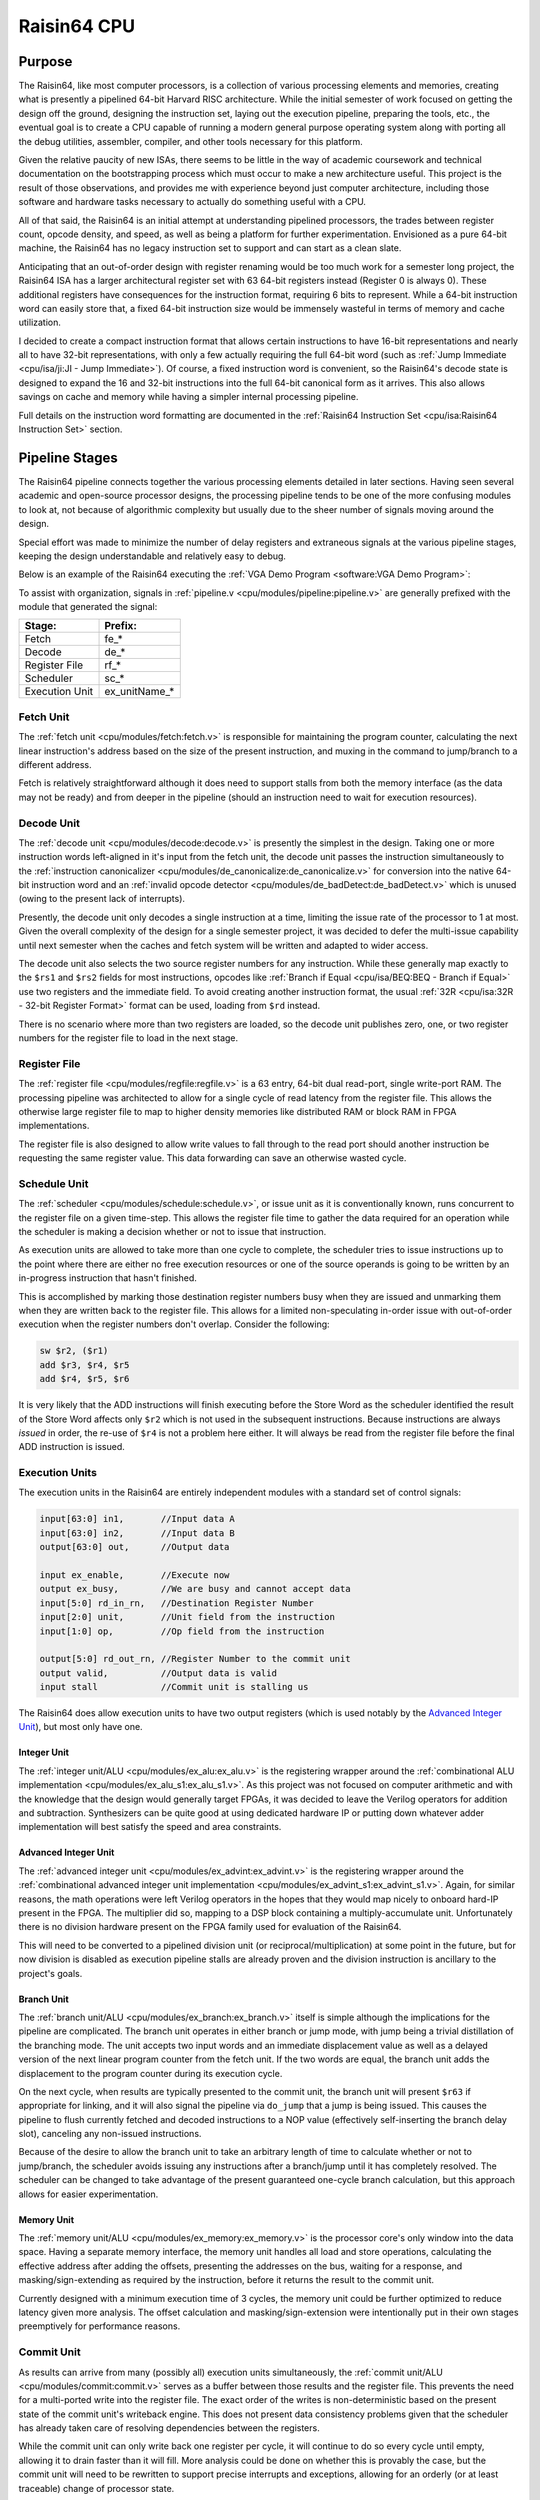 Raisin64 CPU
============

Purpose
-------

The Raisin64, like most computer processors, is a collection of various processing elements and memories, creating what is presently a pipelined 64-bit Harvard RISC architecture.  While the initial semester of work focused on getting the design off the ground, designing the instruction set, laying out the execution pipeline, preparing the tools, etc., the eventual goal is to create a CPU capable of running a modern general purpose operating system along with porting all the debug utilities, assembler, compiler, and other tools necessary for this platform.

Given the relative paucity of new ISAs, there seems to be little in the way of academic coursework and technical documentation on the bootstrapping process which must occur to make a new architecture useful.  This project is the result of those observations, and provides me with experience beyond just computer architecture, including those software and hardware tasks necessary to actually do something useful with a CPU.

All of that said, the Raisin64 is an initial attempt at understanding pipelined processors, the trades between register count, opcode density, and speed, as well as being a platform for further experimentation.  Envisioned as a pure 64-bit machine, the Raisin64 has no legacy instruction set to support and can start as a clean slate.

Anticipating that an out-of-order design with register renaming would be too much work for a semester long project, the Raisin64 ISA has a larger architectural register set with 63 64-bit registers instead (Register 0 is always 0).  These additional registers have consequences for the instruction format, requiring 6 bits to represent.  While a 64-bit instruction word can easily store that, a fixed 64-bit instruction size would be immensely wasteful in terms of memory and cache utilization.

I decided to create a compact instruction format that allows certain instructions to have 16-bit representations and nearly all to have 32-bit representations, with only a few actually requiring the full 64-bit word (such as :ref:`Jump Immediate <cpu/isa/ji:JI - Jump Immediate>`).  Of course, a fixed instruction word is convenient, so the Raisin64's decode state is designed to expand the 16 and 32-bit instructions into the full 64-bit canonical form as it arrives.  This also allows savings on cache and memory while having a simpler internal processing pipeline.

Full details on the instruction word formatting are documented in the :ref:`Raisin64 Instruction Set <cpu/isa:Raisin64 Instruction Set>` section.

Pipeline Stages
---------------

.. image:: _static/raisin64block.png
    :width: 100%
    :alt: High-level CPU block diagram

The Raisin64 pipeline connects together the various processing elements detailed in later sections.  Having seen several academic and open-source processor designs, the processing pipeline tends to be one of the more confusing modules to look at, not because of algorithmic complexity but usually due to the sheer number of signals moving around the design.

Special effort was made to minimize the number of delay registers and extraneous signals at the various pipeline stages, keeping the design understandable and relatively easy to debug.

Below is an example of the Raisin64 executing the :ref:`VGA Demo Program <software:VGA Demo Program>`:

.. image:: _static/vgasim.png
    :width: 100%
    :alt: Raisin64 running in simulation

To assist with organization, signals in :ref:`pipeline.v <cpu/modules/pipeline:pipeline.v>` are generally prefixed with the module that generated the signal:

============== =============
**Stage:**     **Prefix:**
-------------- -------------
Fetch          fe_*
Decode         de_*
Register File  rf_*
Scheduler      sc_*
Execution Unit ex_unitName_*
============== =============

Fetch Unit
++++++++++

The :ref:`fetch unit <cpu/modules/fetch:fetch.v>` is responsible for maintaining the program counter, calculating the next linear instruction's address based on the size of the present instruction, and muxing in the command to jump/branch to a different address.

Fetch is relatively straightforward although it does need to support stalls from both the memory interface (as the data may not be ready) and from deeper in the pipeline (should an instruction need to wait for execution resources).

Decode Unit
+++++++++++

The :ref:`decode unit <cpu/modules/decode:decode.v>` is presently the simplest in the design.  Taking one or more instruction words left-aligned in it's input from the fetch unit, the decode unit passes the instruction simultaneously to the :ref:`instruction canonicalizer <cpu/modules/de_canonicalize:de_canonicalize.v>` for conversion into the native 64-bit instruction word and an :ref:`invalid opcode detector <cpu/modules/de_badDetect:de_badDetect.v>` which is unused (owing to the present lack of interrupts).

Presently, the decode unit only decodes a single instruction at a time, limiting the issue rate of the processor to 1 at most.  Given the overall complexity of the design for a single semester project, it was decided to defer the multi-issue capability until next semester when the caches and fetch system will be written and adapted to wider access.

The decode unit also selects the two source register numbers for any instruction.  While these generally map exactly to the ``$rs1`` and ``$rs2`` fields for most instructions, opcodes like :ref:`Branch if Equal <cpu/isa/BEQ:BEQ - Branch if Equal>` use two registers and the immediate field.  To avoid creating another instruction format, the usual :ref:`32R <cpu/isa:32R - 32-bit Register Format>` format can be used, loading from ``$rd`` instead.

There is no scenario where more than two registers are loaded, so the decode unit publishes zero, one, or two register numbers for the register file to load in the next stage.

Register File
+++++++++++++

The :ref:`register file <cpu/modules/regfile:regfile.v>` is a 63 entry, 64-bit dual read-port, single write-port RAM.  The processing pipeline was architected to allow for a single cycle of read latency from the register file.  This allows the otherwise large register file to map to higher density memories like distributed RAM or block RAM in FPGA implementations.

The register file is also designed to allow write values to fall through to the read port should another instruction be requesting the same register value.  This data forwarding can save an otherwise wasted cycle.

Schedule Unit
+++++++++++++

The :ref:`scheduler <cpu/modules/schedule:schedule.v>`, or issue unit as it is conventionally known, runs concurrent to the register file on a given time-step.  This allows the register file time to gather the data required for an operation while the scheduler is making a decision whether or not to issue that instruction.

As execution units are allowed to take more than one cycle to complete, the scheduler tries to issue instructions up to the point where there are either no free execution resources or one of the source operands is going to be written by an in-progress instruction that hasn't finished.

This is accomplished by marking those destination register numbers busy when they are issued and unmarking them when they are written back to the register file.  This allows for a limited non-speculating in-order issue with out-of-order execution when the register numbers don't overlap.  Consider the following:

.. code-block:: gas

    sw $r2, ($r1)
    add $r3, $r4, $r5
    add $r4, $r5, $r6

It is very likely that the ADD instructions will finish executing before the Store Word as the scheduler identified the result of the Store Word affects only ``$r2`` which is not used in the subsequent instructions.  Because instructions are always *issued* in order, the re-use of ``$r4`` is not a problem here either.  It will always be read from the register file before the final ADD instruction is issued.

Execution Units
+++++++++++++++

The execution units in the Raisin64 are entirely independent modules with a standard set of control signals:

.. code-block:: verilog

    input[63:0] in1,       //Input data A
    input[63:0] in2,       //Input data B
    output[63:0] out,      //Output data

    input ex_enable,       //Execute now
    output ex_busy,        //We are busy and cannot accept data
    input[5:0] rd_in_rn,   //Destination Register Number
    input[2:0] unit,       //Unit field from the instruction
    input[1:0] op,         //Op field from the instruction

    output[5:0] rd_out_rn, //Register Number to the commit unit
    output valid,          //Output data is valid
    input stall            //Commit unit is stalling us

The Raisin64 does allow execution units to have two output registers (which is used notably by the `Advanced Integer Unit`_), but most only have one.

Integer Unit
^^^^^^^^^^^^
The :ref:`integer unit/ALU <cpu/modules/ex_alu:ex_alu.v>` is the registering wrapper around the :ref:`combinational ALU implementation <cpu/modules/ex_alu_s1:ex_alu_s1.v>`.  As this project was not focused on computer arithmetic and with the knowledge that the design would generally target FPGAs, it was decided to leave the Verilog operators for addition and subtraction.  Synthesizers can be quite good at using dedicated hardware IP or putting down whatever adder implementation will best satisfy the speed and area constraints.

Advanced Integer Unit
^^^^^^^^^^^^^^^^^^^^^
The :ref:`advanced integer unit <cpu/modules/ex_advint:ex_advint.v>` is the registering wrapper around the :ref:`combinational advanced integer unit implementation <cpu/modules/ex_advint_s1:ex_advint_s1.v>`.  Again, for similar reasons, the math operations were left Verilog operators in the hopes that they would map nicely to onboard hard-IP present in the FPGA.  The multiplier did so, mapping to a DSP block containing a multiply-accumulate unit.  Unfortunately there is no division hardware present on the FPGA family used for evaluation of the Raisin64.

This will need to be converted to a pipelined division unit (or reciprocal/multiplication) at some point in the future, but for now division is disabled as execution pipeline stalls are already proven and the division instruction is ancillary to the project's goals.

Branch Unit
^^^^^^^^^^^

The :ref:`branch unit/ALU <cpu/modules/ex_branch:ex_branch.v>` itself is simple although the implications for the pipeline are complicated.  The branch unit operates in either branch or jump mode, with jump being a trivial distillation of the branching mode.  The unit accepts two input words and an immediate displacement value as well as a delayed version of the next linear program counter from the fetch unit.  If the two words are equal, the branch unit adds the displacement to the program counter during its execution cycle.

On the next cycle, when results are typically presented to the commit unit, the branch unit will present ``$r63`` if appropriate for linking, and it will also signal the pipeline via ``do_jump`` that a jump is being issued.  This causes the pipeline to flush currently fetched and decoded instructions to a NOP value (effectively self-inserting the branch delay slot), canceling any non-issued instructions.

Because of the desire to allow the branch unit to take an arbitrary length of time to calculate whether or not to jump/branch, the scheduler avoids issuing any instructions after a branch/jump until it has completely resolved.  The scheduler can be changed to take advantage of the present guaranteed one-cycle branch calculation, but this approach allows for easier experimentation.

Memory Unit
^^^^^^^^^^^

The :ref:`memory unit/ALU <cpu/modules/ex_memory:ex_memory.v>` is the processor core's only window into the data space.  Having a separate memory interface, the memory unit handles all load and store operations, calculating the effective address after adding the offsets, presenting the addresses on the bus, waiting for a response, and masking/sign-extending as required by the instruction, before it returns the result to the commit unit.

Currently designed with a minimum execution time of 3 cycles, the memory unit could be further optimized to reduce latency given more analysis.  The offset calculation and masking/sign-extension were intentionally put in their own stages preemptively for performance reasons.

Commit Unit
+++++++++++

As results can arrive from many (possibly all) execution units simultaneously, the :ref:`commit unit/ALU <cpu/modules/commit:commit.v>` serves as a buffer between those results and the register file.  This prevents the need for a multi-ported write into the register file.  The exact order of the writes is non-deterministic based on the present state of the commit unit's writeback engine.  This does not present data consistency problems given that the scheduler has already taken care of resolving dependencies between the registers.

While the commit unit can only write back one register per cycle, it will continue to do so every cycle until empty, allowing it to drain faster than it will fill.  More analysis could be done on whether this is provably the case, but the commit unit will need to be rewritten to support precise interrupts and exceptions, allowing for an orderly (or at least traceable) change of processor state.

Debug Controller
----------------

The `JTAGlet <https://github.com/ChrisPVille/jtaglet>`_ is a JTAG TAP written from scratch to allow for easy interfacing between a parallel interface (such as a processor bus) and hardware debug probes.  Sitting between Raisin64 and the JTAGlet JTAG TAP is :ref:`debug_control.v <cpu/modules/debug_control:debug_control.v>`.  This debug controller exposes JTAG registers from the TAP to the rest of the processor, allowing the debug controller to take over main memory for programming and inspection as well as halt and reset the CPU.

This capability has several advantages.  First, it allows for reprogramming the Raisin64 while it's running on an FPGA without waiting for re-synthesis due to a software change.  Second, it prevents the synthesizer from optimizing out parts of the processor design that are not reachable with the program preloaded in the instruction RAM.

Proposed Extensions
-------------------

.. admonition:: Future Work

   While out-of-scope for the present period of the project, some initial development was done on Caches_, an MMU_, and `Interrupt Unit`_, primarily to ensure that they can be integrated into the design without significant modification to the processing pipeline.

   These extensions will make the processor capable of running a general purpose operating system (such as Linux) without resorting to software emulation of customarily present hardware.

MMU
+++

Nearly all general purpose operating systems depend on a `Memory Management Unit <https://en.wikipedia.org/wiki/Memory_management_unit>`_ to provide the virtual addressing used by userspace processes [1]_ [2]_.  The MMU presents each process with an illusory linear address space potentially overlapping with many other processes.  Along with the `Translation Lookaside Buffer <https://en.wikipedia.org/wiki/Translation_lookaside_buffer>`_, an MMU critically allows processes to be placed at arbitrary physical addresses (wherever the RAM happens to be free), with pages of that physical memory mapped at the virtual addresses the process expects.

In the Raisin64, the MMU also acts as the first point where the instruction and data caches have a unified window into physical memory, making the processor a split-cache Modified Harvard architecture.  Beyond the `page tables <https://en.wikipedia.org/wiki/Page_table>`_ which are conventionally placed in main memory, the MMU control registers will be present in the machine's memory-map and will be accessible in a kernel-mode unmapped region (that is, the memory addresses used to access the registers will never be mapped by the MMU and will always be passed through without translation).

**Proposed MMU Specs:**

:Page Size: 16KB Fixed
:VA Width: 47-Bits sign-extended
:Page Table: Three Level (3x 11-bit entries and 15-bit offset)

The virtual addressing scheme takes inspiration from several modern processor designs as a way to constrain the number of legal virtual addresses while not inhibiting the physical address space available to the MMU.  While the virtual addresses are 64-bits, bits 63:47 must be sign-extended (i.e. replicated) from bit 46.  This breaks the address space into several proposed regions:

========================================= ====================================
Address                                   Purpose
----------------------------------------- ------------------------------------
0xFFFFFFFF_FFFFFFFF - 0xFFFFC000_00000000 Kernel-Mode Mapped
0xFFFFBFFF_FFFFFFFF - 0xFFFF8000_00000000 Kernel-Mode Unmapped
0xFFFF7FFF_FFFFFFFF - 0x00008000_00000000 Invalid
0x00007FFF_FFFFFFFF - 0x00000000_00000000 User-Mode Mapped
========================================= ====================================

The following figure from ARM on the MIPS processor's memory map conveys the general principle of using the kernel-mode unmapped segment to allow access to IO registers (MMU configuration included) which are present at a fixed physical address:

.. figure:: _static/mipsmap.png
   :alt: MIPS Memory Segments

   From ARM AN235 Section 3.4 [3]_

Interrupt Unit
++++++++++++++

An Interrupt/Exception unit will be necessary to properly implement virtual memory.  Attempting to access an unmapped, evicted, or privileged page from a userspace process should cause the operating system to take over and mitigate the situation (either by loading the page or terminating the process).

The Raisin64's processing pipeline will need some modifications to the `Commit Unit`_, although first steps have already been taken to add a mechanism allowing register and memory writes to be deferred and re-ordered.  This can be expanded with program counter tracking information to ensure that the precise location of an interrupt can be recovered and the processor will not commit the pending results of an issued instruction later in the (now aborted) instruction stream.

Caches
++++++

Relatively simple compared to the MMU or Interrupt Unit, caches will likely have the largest impact on the performance of the processor.  As the processing pipeline uses a Harvard architecture, the first level of caching is made up of a separate Instruction and Data cache.  Each will sit on their respective data ports and provide a small number of highly/fully associative entries that are `virtually indexed and virtually tagged <https://en.wikipedia.org/wiki/CPU_cache#Address_translation>`_.

This scheme will necessitate the flushing of the cache on a context-switch, but as the only known implementations of the Raisin64 are on FPGAs (without the benefit of hardware content-addressable memory), the caches need to be small and flushing their content on a context-switch will only affect a small number of entries.

**Proposed Cache Specs:**

:L1 Cache: Split Instruction/Data
:L1 Data: Small N-Way/Fully Associative
:L1 Instruction: Small N-Way/Fully Associative
:L1 Tag Scheme: Virtually Indexed, Virtually Tagged
:L2 Cache: Large Unified 2-Way Set Associative
:L2 Tag Scheme: Physically Indexed, Physically Tagged

While a second level cache between the MMU and main memory may be advantageous, the (comparatively) slow clock rates but high speed memory available on an FPGA may eliminate any benefit of another cache.

References
++++++++++
.. [1] https://www.kernel.org/doc/Documentation/nommu-mmap.txt
.. [2] https://wiki.netbsd.org/projects/project/mmu-less/
.. [3] http://infocenter.arm.com/help/topic/com.arm.doc.dai0235c/index.html#arm_toc13
